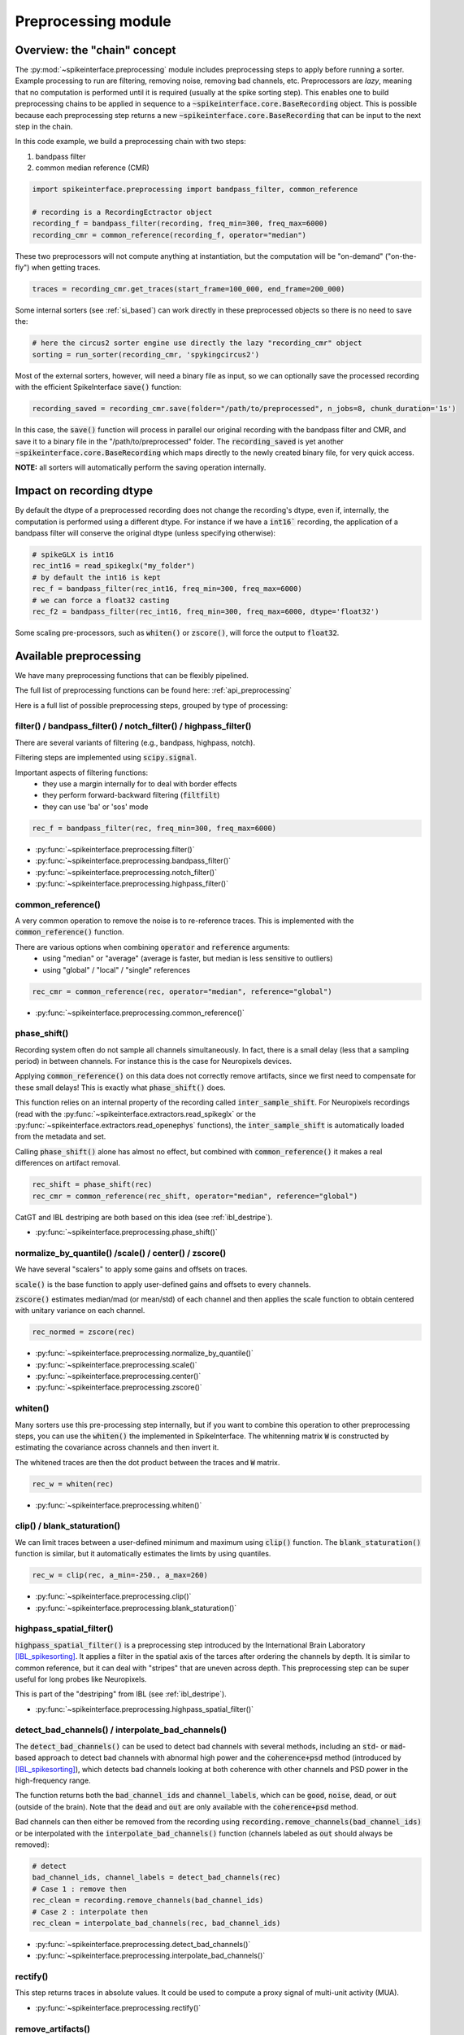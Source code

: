 Preprocessing module
====================

Overview: the "chain" concept
-----------------------------

The :py:mod:`~spikeinterface.preprocessing` module includes preprocessing steps to apply before running a sorter.
Example processing to run are filtering, removing noise, removing bad channels, etc.
Preprocessors are *lazy*, meaning that no computation is performed until it is required (usually at the
spike sorting step). This enables one to build preprocessing chains to be applied in sequence to a
:code:`~spikeinterface.core.BaseRecording` object.
This is possible because each preprocessing step returns a new :code:`~spikeinterface.core.BaseRecording` that can be input to the next
step in the chain.

In this code example, we build a preprocessing chain with two steps:

1) bandpass filter
2) common median reference (CMR)

.. code-block:: python

    import spikeinterface.preprocessing import bandpass_filter, common_reference

    # recording is a RecordingEctractor object
    recording_f = bandpass_filter(recording, freq_min=300, freq_max=6000)
    recording_cmr = common_reference(recording_f, operator="median")

These two preprocessors will not compute anything at instantiation, but the computation will be "on-demand" 
("on-the-fly") when getting traces.

.. code-block:: python

    traces = recording_cmr.get_traces(start_frame=100_000, end_frame=200_000)

Some internal sorters (see :ref:`si_based`) can work directly in these preprocessed objects so there is no need to 
save the:

.. code-block:: python

    # here the circus2 sorter engine use directly the lazy "recording_cmr" object
    sorting = run_sorter(recording_cmr, 'spykingcircus2')

Most of the external sorters, however, will need a binary file as input, so we can optionally save the processed 
recording with the efficient SpikeInterface :code:`save()` function:

.. code-block:: python

    recording_saved = recording_cmr.save(folder="/path/to/preprocessed", n_jobs=8, chunk_duration='1s')

In this case, the :code:`save()` function will process in parallel our original recording with the bandpass filter and
CMR, and save it to a binary file in the "/path/to/preprocessed" folder. The :code:`recording_saved` is yet another
:code:`~spikeinterface.core.BaseRecording` which maps directly to the newly created binary file, for very quick access.

**NOTE:** all sorters will automatically perform the saving operation internally.

Impact on recording dtype
-------------------------

By default the dtype of a preprocessed recording does not change the recording's dtype, even if, internally, the 
computation is performed using a different dtype.
For instance if we have a :code:`int16`` recording, the application of a bandpass filter will conserve the original 
dtype (unless specifying otherwise):


.. code-block:: python

    # spikeGLX is int16
    rec_int16 = read_spikeglx("my_folder")
    # by default the int16 is kept
    rec_f = bandpass_filter(rec_int16, freq_min=300, freq_max=6000)
    # we can force a float32 casting
    rec_f2 = bandpass_filter(rec_int16, freq_min=300, freq_max=6000, dtype='float32')

Some scaling pre-processors, such as :code:`whiten()` or :code:`zscore()`, will force the output to :code:`float32`.


Available preprocessing
-----------------------

We have many preprocessing functions that can be flexibly pipelined.

The full list of preprocessing functions can be found here: :ref:`api_preprocessing`

Here is a full list of possible preprocessing steps, grouped by type of processing:


filter() / bandpass_filter() / notch_filter() / highpass_filter()
^^^^^^^^^^^^^^^^^^^^^^^^^^^^^^^^^^^^^^^^^^^^^^^^^^^^^^^^^^^^^^^^^

There are several variants of filtering (e.g., bandpass, highpass, notch).

Filtering steps are implemented using :code:`scipy.signal`.

Important aspects of filtering functions:
  * they use a margin internally for to deal with border effects
  * they perform forward-backward filtering (:code:`filtfilt`)
  * they can use 'ba' or 'sos' mode

.. code-block:: python

    rec_f = bandpass_filter(rec, freq_min=300, freq_max=6000)


* :py:func:`~spikeinterface.preprocessing.filter()`
* :py:func:`~spikeinterface.preprocessing.bandpass_filter()`
* :py:func:`~spikeinterface.preprocessing.notch_filter()`
* :py:func:`~spikeinterface.preprocessing.highpass_filter()`


common_reference()
^^^^^^^^^^^^^^^^^^

A very common operation to remove the noise is to re-reference traces.
This is implemented with the :code:`common_reference()` function.

There are various options when combining :code:`operator` and :code:`reference` arguments:
  * using "median" or "average" (average is faster, but median is less sensitive to outliers)
  * using "global" / "local" / "single" references

.. code-block:: python

    rec_cmr = common_reference(rec, operator="median", reference="global")

* :py:func:`~spikeinterface.preprocessing.common_reference()`

phase_shift()
^^^^^^^^^^^^^^

Recording system often do not sample all channels simultaneously.
In fact, there is a small delay (less that a sampling period) in between channels.
For instance this is the case for Neuropixels devices.

Applying :code:`common_reference()` on this data does not correctly remove artifacts, since we first need to compensate 
for these small delays! This is exactly what :code:`phase_shift()` does.

This function relies on an internal property of the recording called :code:`inter_sample_shift`. 
For Neuropixels recordings (read with the :py:func:`~spikeinterface.extractors.read_spikeglx` or the 
:py:func:`~spikeinterface.extractors.read_openephys` functions), the :code:`inter_sample_shift` is automatically loaded 
from the metadata and set.

Calling :code:`phase_shift()` alone has almost no effect, but combined with :code:`common_reference()` it makes a real 
differences on artifact removal.


.. code-block:: python

    rec_shift = phase_shift(rec)
    rec_cmr = common_reference(rec_shift, operator="median", reference="global")



CatGT and IBL destriping are both based on this idea (see :ref:`ibl_destripe`).


* :py:func:`~spikeinterface.preprocessing.phase_shift()`


normalize_by_quantile() /scale() / center() / zscore()
^^^^^^^^^^^^^^^^^^^^^^^^^^^^^^^^^^^^^^^^^^^^^^^^^^^^^^

We have several "scalers" to apply some gains and offsets on traces.

:code:`scale()` is the base function to apply user-defined gains and offsets to every channels.

:code:`zscore()` estimates median/mad (or mean/std) of each channel and then applies the scale function to obtain 
centered with unitary variance on each channel.


.. code-block:: python

    rec_normed = zscore(rec)

* :py:func:`~spikeinterface.preprocessing.normalize_by_quantile()`
* :py:func:`~spikeinterface.preprocessing.scale()`
* :py:func:`~spikeinterface.preprocessing.center()`
* :py:func:`~spikeinterface.preprocessing.zscore()`

whiten()
^^^^^^^^

Many sorters use this pre-processing step internally, but if you want to combine this operation to other preprocessing 
steps, you can use the :code:`whiten()` the implemented in SpikeInterface.
The whitenning matrix :code:`W` is constructed by estimating the covariance across channels and then invert it.

The whitened traces are then the dot product between the traces and :code:`W` matrix.

.. code-block:: python

    rec_w = whiten(rec)


* :py:func:`~spikeinterface.preprocessing.whiten()`

clip() / blank_staturation()
^^^^^^^^^^^^^^^^^^^^^^^^^^^^

We can limit traces between a user-defined minimum and maximum using :code:`clip()` function.
The :code:`blank_staturation()` function is similar, but it automatically estimates the limts by using quantiles.

.. code-block:: python

    rec_w = clip(rec, a_min=-250., a_max=260)

* :py:func:`~spikeinterface.preprocessing.clip()`
* :py:func:`~spikeinterface.preprocessing.blank_staturation()`


highpass_spatial_filter()
^^^^^^^^^^^^^^^^^^^^^^^^^

:code:`highpass_spatial_filter()` is a preprocessing step introduced by the International Brain Laboratory [IBL_spikesorting]_.
It applies a filter in the spatial axis of the tarces after ordering the channels by depth.
It is similar to common reference, but it can deal with "stripes" that are uneven across depth. 
This preprocessing step can be super useful for long probes like Neuropixels.

This is part of the "destriping" from IBL (see :ref:`ibl_destripe`).

* :py:func:`~spikeinterface.preprocessing.highpass_spatial_filter()`


detect_bad_channels() / interpolate_bad_channels()
^^^^^^^^^^^^^^^^^^^^^^^^^^^^^^^^^^^^^^^^^^^^^^^^^^

The :code:`detect_bad_channels()` can be used to detect bad channels with several methods, including an :code:`std`- or :code:`mad`-based 
approach to detect bad channels with abnormal high power and the :code:`coherence+psd` method (introduced by [IBL_spikesorting]_), 
which detects bad channels looking at both coherence with other channels and PSD power in the high-frequency range.

The function returns both the :code:`bad_channel_ids` and :code:`channel_labels`, which can be :code:`good`, :code:`noise`, :code:`dead`, 
or :code:`out` (outside of the brain). Note that the :code:`dead` and :code:`out` are only available with the :code:`coherence+psd` method.

Bad channels can then either be removed from the recording using :code:`recording.remove_channels(bad_channel_ids)` or be 
interpolated with the :code:`interpolate_bad_channels()` function (channels labeled as :code:`out` should always be removed):

.. code-block:: python

    # detect
    bad_channel_ids, channel_labels = detect_bad_channels(rec)
    # Case 1 : remove then
    rec_clean = recording.remove_channels(bad_channel_ids)
    # Case 2 : interpolate then
    rec_clean = interpolate_bad_channels(rec, bad_channel_ids)


* :py:func:`~spikeinterface.preprocessing.detect_bad_channels()`
* :py:func:`~spikeinterface.preprocessing.interpolate_bad_channels()`

rectify()
^^^^^^^^^

This step returns traces in absolute values. It could be used to compute a proxy signal of multi-unit activity (MUA).

* :py:func:`~spikeinterface.preprocessing.rectify()`

remove_artifacts()
^^^^^^^^^^^^^^^^^^

Given an external list of trigger times,  :code:`remove_artifacts()` function can remove artifacts with several 
strategies:

* replace with zeros (blank)
* make a linear or cubic interpolation
* remove the median or average template (with optional time jitter and amplitude scaling correction)

.. code-block:: python

    rec_clean = remove_artifacts(rec, list_triggers)


* :py:func:`~spikeinterface.preprocessing.remove_artifacts()`


zero_channel_pad()
^^^^^^^^^^^^^^^^^^

Pads a recording with extra channels that containing only zeros. This step can be useful when a certain shape is 
required.

.. code-block:: python

    rec_with_more_channels = zero_channel_pad(rec, 128)

* :py:func:`~spikeinterface.preprocessing.zero_channel_pad()`


deepinterpolation() (experimental)
^^^^^^^^^^^^^^^^^^^^^^^^^^^^^^^^^^

The step (experimental) applies the inference step of a DeepInterpolation denoiser model [DeepInterpolation]_.

* :py:func:`~spikeinterface.preprocessing.deepinterpolation()`


.. _ibl_destripe:

How to implement "IBL destriping" or "SpikeGLX CatGT" in SpikeInterface
-----------------------------------------------------------------------


SpikeGLX have a built-in function called `CatGT <https://billkarsh.github.io/SpikeGLX/help/dmx_vs_gbl/dmx_vs_gbl/>`_ 
to apply some preprocessing on the traces to remove noise and artifacts.
IBL also have a standardized pipeline to preprocessed traces a bit similar to CatGT which is called "destriping" [IBL_spikesorting]_.
In these both cases, the traces are entiely read, processed and written back to a file.

SpikeInterface can reproduce similar results without the need to write back to a file by building a *lazy* 
preprocessing chain. Optionally, the result can still be written to a binary (or a zarr) file.


Here is a recipe to mimic the **IBL destriping**:

.. code-block:: python

    rec = read_spikeglx('my_spikeglx_folder')
    rec = highpass_filter(rec)
    rec = phase_shift(rec)
    bad_channel_ids = detect_bad_channels(rec)
    rec = interpolate_bad_channels(rec, bad_channel_ids)
    rec = highpass_spatial_filter(rec)
    # optional
    rec.save(folder='clean_traces', n_jobs=10, chunk_duration='1s', progres_bar=True)



Here is a recipe to mimic the **SpikeGLX CatGT**:

.. code-block:: python

    rec = read_spikeglx('my_spikeglx_folder')
    rec = phase_shift(rec)
    rec = common_reference(rec, operator="median", reference="global")
    # optional
    rec.save(folder='clean_traces', n_jobs=10, chunk_duration='1s', progres_bar=True)


Of course, these pipelines can be enhanced and customized using other available steps in the 
:py:mod:`spikeinterface.preprocessing` module!



Preprocessing on Snippets
-------------------------


Some preprocessing steps are available also for :py:class:`~spikeinterface.core.BaseSnippets` objects:

align_snippets()
^^^^^^^^^^^^^^^^

This function aligns waveform snippets.

* :py:func:`~spikeinterface.preprocessing.align_snippets()`



References
----------

.. [IBL_spikesorting] International Brain Laboratory. “Spike sorting pipeline for the International Brain Laboratory”. 4 May 2022. 9 Jun 2022. 

.. [DeepInterpolation] Lecoq, Jérôme, et al. "Removing independent noise in systems neuroscience data using DeepInterpolation." Nature methods 18.11 (2021): 1401-1408.